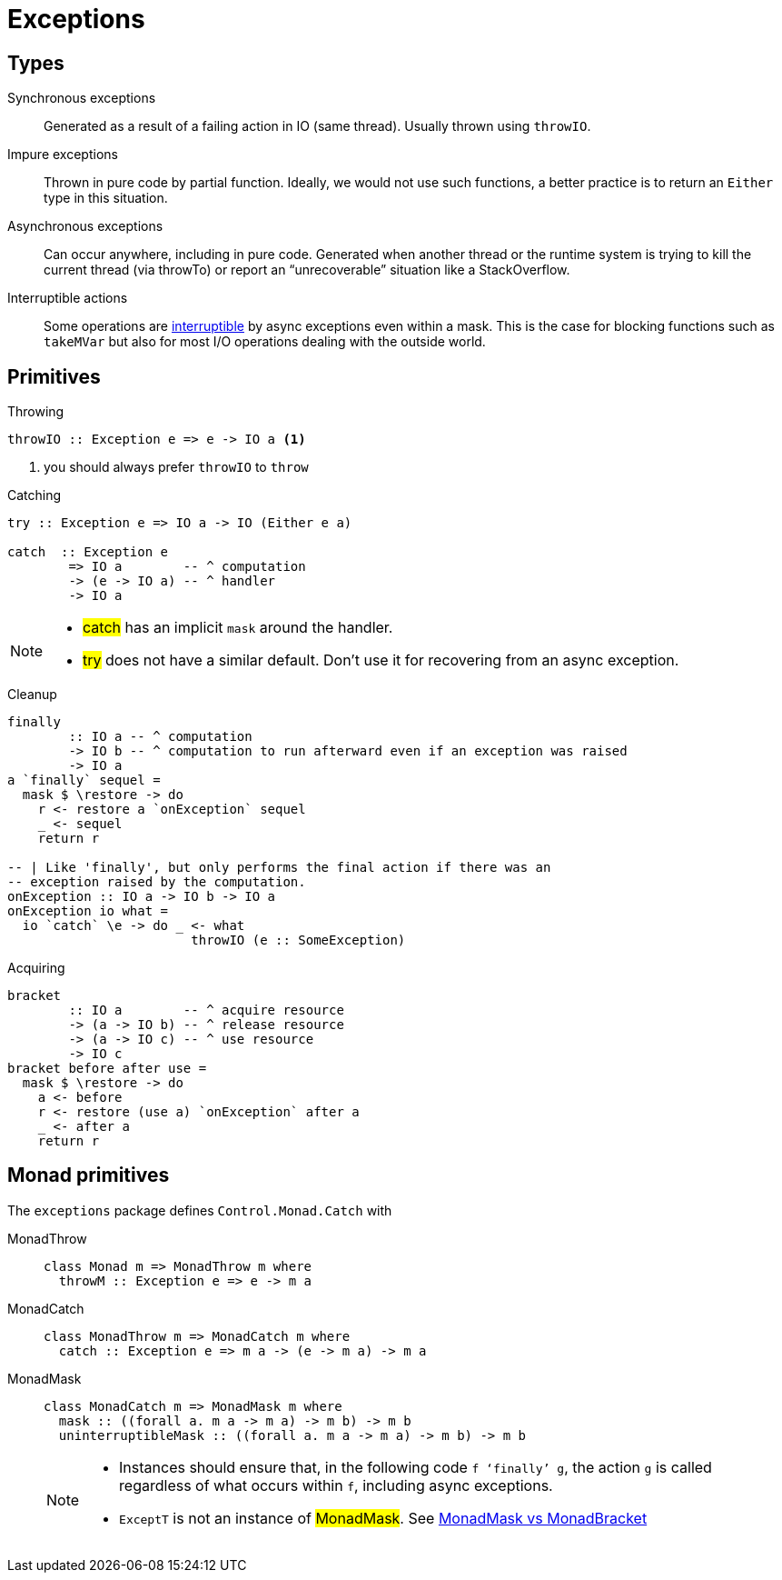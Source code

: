 # Exceptions

## Types

Synchronous exceptions:: Generated as a result of a failing action in IO (same thread). Usually thrown using `throwIO`.

Impure exceptions:: Thrown in pure code by partial function. Ideally, we would not use such functions, a better practice is to return an `Either` type in this situation.

Asynchronous exceptions:: Can occur anywhere, including in pure code. Generated when another thread or the runtime system is trying to kill the current thread (via throwTo) or report an “unrecoverable” situation like a StackOverflow.

Interruptible actions:: Some operations are https://www.stackage.org/haddock/nightly-2016-07-17/base-4.9.0.0/Control-Exception.html#g:13[interruptible] by async exceptions even within a mask. This is the case for blocking functions such as `takeMVar` but also for most I/O operations dealing with the outside world.


## Primitives

.Throwing
```
throwIO :: Exception e => e -> IO a <1>
```
<1> you should always prefer `throwIO` to `throw`

.Catching
```
try :: Exception e => IO a -> IO (Either e a)

catch  :: Exception e
        => IO a        -- ^ computation
        -> (e -> IO a) -- ^ handler
        -> IO a
```
[NOTE]
====
- #catch# has an implicit `mask` around the handler.
- #try# does not have a similar default. Don't use it for recovering from an async exception.
====

.Cleanup
```
finally
        :: IO a -- ^ computation
        -> IO b -- ^ computation to run afterward even if an exception was raised
        -> IO a
a `finally` sequel =
  mask $ \restore -> do
    r <- restore a `onException` sequel
    _ <- sequel
    return r

-- | Like 'finally', but only performs the final action if there was an
-- exception raised by the computation.
onException :: IO a -> IO b -> IO a
onException io what =
  io `catch` \e -> do _ <- what
                        throwIO (e :: SomeException)

```

.Acquiring
```
bracket
        :: IO a        -- ^ acquire resource
        -> (a -> IO b) -- ^ release resource
        -> (a -> IO c) -- ^ use resource
        -> IO c
bracket before after use =
  mask $ \restore -> do
    a <- before
    r <- restore (use a) `onException` after a
    _ <- after a
    return r
```

## Monad primitives

The `exceptions` package defines `Control.Monad.Catch` with

MonadThrow::
+
```
class Monad m => MonadThrow m where
  throwM :: Exception e => e -> m a
```
MonadCatch::
+
```
class MonadThrow m => MonadCatch m where
  catch :: Exception e => m a -> (e -> m a) -> m a
```
MonadMask::
+
```
class MonadCatch m => MonadMask m where
  mask :: ((forall a. m a -> m a) -> m b) -> m b
  uninterruptibleMask :: ((forall a. m a -> m a) -> m b) -> m b
```
+
[NOTE]
====
- Instances should ensure that, in the following code `f ‘finally’ g`, the action `g` is called regardless of what occurs within `f`, including async exceptions.
- `ExceptT` is not an instance of #MonadMask#. See https://www.fpcomplete.com/blog/2017/02/monadmask-vs-monadbracket[MonadMask vs MonadBracket]
====

